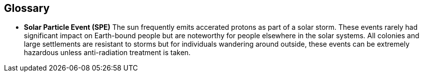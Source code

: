 == Glossary


* *Solar Particle Event (SPE)* The sun frequently emits accerated protons as part of a solar storm. These events rarely had significant impact on Earth-bound people but are noteworthy for people elsewhere in the solar systems. All colonies and large settlements are resistant to storms but for individuals wandering around outside, these events can be extremely hazardous unless anti-radiation treatment is taken.
